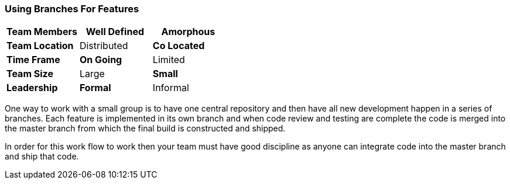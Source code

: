 
=== Using Branches For Features

[grid="rows",format="csv"]
[options="header",cols="<s,<,<"]
|===========================

Team Members, *Well Defined* , Amorphous
Team Location, Distributed, *Co Located*
Time Frame, *On Going*, Limited
Team Size, Large, *Small*
Leadership, *Formal*, Informal
|===========================


One way to work with a small group is to have one central repository
and then have all new development happen in a series of branches. Each
feature is implemented in its own branch and when code review and
testing are complete the code is merged into the master branch from
which the final build is constructed and shipped.

In order for this work flow to work then your team must have good
discipline as anyone can integrate code into the master branch and
ship that code.
